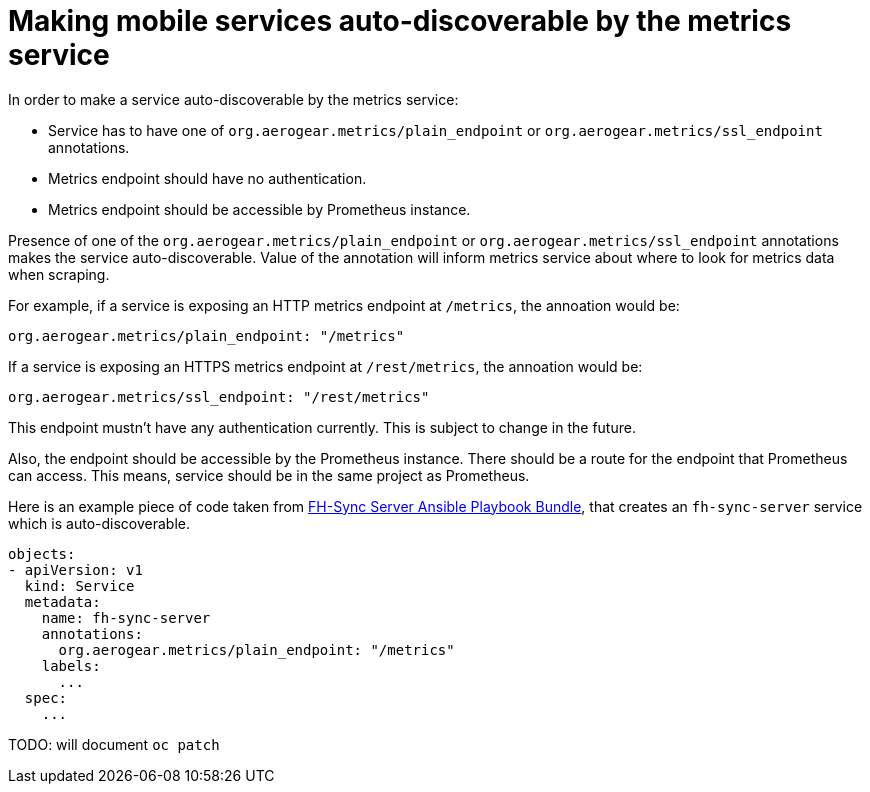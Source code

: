 = Making mobile services auto-discoverable by the metrics service

In order to make a service auto-discoverable by the metrics service:

* Service has to have one of `org.aerogear.metrics/plain_endpoint` or
`org.aerogear.metrics/ssl_endpoint` annotations.

* Metrics endpoint should have no authentication.

* Metrics endpoint should be accessible by Prometheus instance.


Presence of one of the `org.aerogear.metrics/plain_endpoint` or `org.aerogear.metrics/ssl_endpoint`
annotations makes the service auto-discoverable.
Value of the annotation will inform metrics service about where to look for metrics data when scraping.

For example, if a service is exposing an HTTP metrics endpoint at
`/metrics`, the annoation would be:

[source,yaml]
----
org.aerogear.metrics/plain_endpoint: "/metrics"
----

If a service is exposing an HTTPS metrics endpoint at `/rest/metrics`,
the annoation would be:

[source,yaml]
----
org.aerogear.metrics/ssl_endpoint: "/rest/metrics"
----

This endpoint mustn't have any authentication currently. This is subject to change in the future.

Also, the endpoint should be accessible by the Prometheus instance. There should be a route for the endpoint
that Prometheus can access. This means, service should be in the same project as Prometheus.

Here is an example piece of code taken from
https://github.com/aerogearcatalog/fh-sync-server-apb[FH-Sync Server
Ansible Playbook Bundle], that creates an `fh-sync-server` service which
is auto-discoverable.

[source,yaml]
----
objects:
- apiVersion: v1
  kind: Service
  metadata:
    name: fh-sync-server
    annotations:
      org.aerogear.metrics/plain_endpoint: "/metrics"
    labels:
      ...
  spec:
    ...
----

TODO: will document `oc patch`